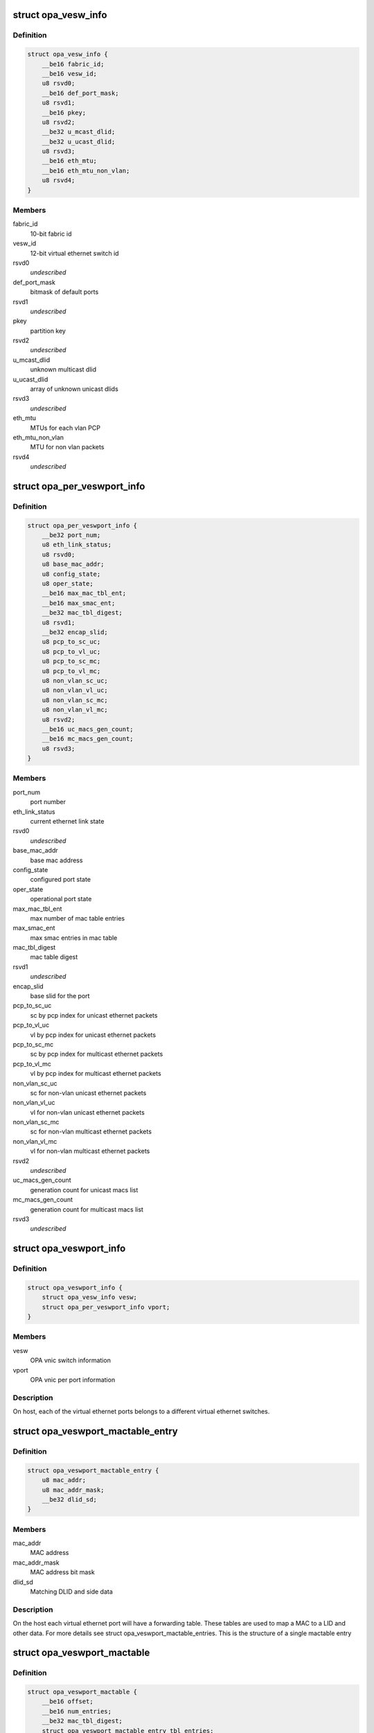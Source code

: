 .. -*- coding: utf-8; mode: rst -*-
.. src-file: drivers/infiniband/ulp/opa_vnic/opa_vnic_encap.h

.. _`opa_vesw_info`:

struct opa_vesw_info
====================

.. c:type:: struct opa_vesw_info

    OPA vnic switch information

.. _`opa_vesw_info.definition`:

Definition
----------

.. code-block:: c

    struct opa_vesw_info {
        __be16 fabric_id;
        __be16 vesw_id;
        u8 rsvd0;
        __be16 def_port_mask;
        u8 rsvd1;
        __be16 pkey;
        u8 rsvd2;
        __be32 u_mcast_dlid;
        __be32 u_ucast_dlid;
        u8 rsvd3;
        __be16 eth_mtu;
        __be16 eth_mtu_non_vlan;
        u8 rsvd4;
    }

.. _`opa_vesw_info.members`:

Members
-------

fabric_id
    10-bit fabric id

vesw_id
    12-bit virtual ethernet switch id

rsvd0
    *undescribed*

def_port_mask
    bitmask of default ports

rsvd1
    *undescribed*

pkey
    partition key

rsvd2
    *undescribed*

u_mcast_dlid
    unknown multicast dlid

u_ucast_dlid
    array of unknown unicast dlids

rsvd3
    *undescribed*

eth_mtu
    MTUs for each vlan PCP

eth_mtu_non_vlan
    MTU for non vlan packets

rsvd4
    *undescribed*

.. _`opa_per_veswport_info`:

struct opa_per_veswport_info
============================

.. c:type:: struct opa_per_veswport_info

    OPA vnic per port information

.. _`opa_per_veswport_info.definition`:

Definition
----------

.. code-block:: c

    struct opa_per_veswport_info {
        __be32 port_num;
        u8 eth_link_status;
        u8 rsvd0;
        u8 base_mac_addr;
        u8 config_state;
        u8 oper_state;
        __be16 max_mac_tbl_ent;
        __be16 max_smac_ent;
        __be32 mac_tbl_digest;
        u8 rsvd1;
        __be32 encap_slid;
        u8 pcp_to_sc_uc;
        u8 pcp_to_vl_uc;
        u8 pcp_to_sc_mc;
        u8 pcp_to_vl_mc;
        u8 non_vlan_sc_uc;
        u8 non_vlan_vl_uc;
        u8 non_vlan_sc_mc;
        u8 non_vlan_vl_mc;
        u8 rsvd2;
        __be16 uc_macs_gen_count;
        __be16 mc_macs_gen_count;
        u8 rsvd3;
    }

.. _`opa_per_veswport_info.members`:

Members
-------

port_num
    port number

eth_link_status
    current ethernet link state

rsvd0
    *undescribed*

base_mac_addr
    base mac address

config_state
    configured port state

oper_state
    operational port state

max_mac_tbl_ent
    max number of mac table entries

max_smac_ent
    max smac entries in mac table

mac_tbl_digest
    mac table digest

rsvd1
    *undescribed*

encap_slid
    base slid for the port

pcp_to_sc_uc
    sc by pcp index for unicast ethernet packets

pcp_to_vl_uc
    vl by pcp index for unicast ethernet packets

pcp_to_sc_mc
    sc by pcp index for multicast ethernet packets

pcp_to_vl_mc
    vl by pcp index for multicast ethernet packets

non_vlan_sc_uc
    sc for non-vlan unicast ethernet packets

non_vlan_vl_uc
    vl for non-vlan unicast ethernet packets

non_vlan_sc_mc
    sc for non-vlan multicast ethernet packets

non_vlan_vl_mc
    vl for non-vlan multicast ethernet packets

rsvd2
    *undescribed*

uc_macs_gen_count
    generation count for unicast macs list

mc_macs_gen_count
    generation count for multicast macs list

rsvd3
    *undescribed*

.. _`opa_veswport_info`:

struct opa_veswport_info
========================

.. c:type:: struct opa_veswport_info

    OPA vnic port information

.. _`opa_veswport_info.definition`:

Definition
----------

.. code-block:: c

    struct opa_veswport_info {
        struct opa_vesw_info vesw;
        struct opa_per_veswport_info vport;
    }

.. _`opa_veswport_info.members`:

Members
-------

vesw
    OPA vnic switch information

vport
    OPA vnic per port information

.. _`opa_veswport_info.description`:

Description
-----------

On host, each of the virtual ethernet ports belongs
to a different virtual ethernet switches.

.. _`opa_veswport_mactable_entry`:

struct opa_veswport_mactable_entry
==================================

.. c:type:: struct opa_veswport_mactable_entry

    single entry in the forwarding table

.. _`opa_veswport_mactable_entry.definition`:

Definition
----------

.. code-block:: c

    struct opa_veswport_mactable_entry {
        u8 mac_addr;
        u8 mac_addr_mask;
        __be32 dlid_sd;
    }

.. _`opa_veswport_mactable_entry.members`:

Members
-------

mac_addr
    MAC address

mac_addr_mask
    MAC address bit mask

dlid_sd
    Matching DLID and side data

.. _`opa_veswport_mactable_entry.description`:

Description
-----------

On the host each virtual ethernet port will have
a forwarding table. These tables are used to
map a MAC to a LID and other data. For more
details see struct opa_veswport_mactable_entries.
This is the structure of a single mactable entry

.. _`opa_veswport_mactable`:

struct opa_veswport_mactable
============================

.. c:type:: struct opa_veswport_mactable

    Forwarding table array

.. _`opa_veswport_mactable.definition`:

Definition
----------

.. code-block:: c

    struct opa_veswport_mactable {
        __be16 offset;
        __be16 num_entries;
        __be32 mac_tbl_digest;
        struct opa_veswport_mactable_entry tbl_entries;
    }

.. _`opa_veswport_mactable.members`:

Members
-------

offset
    mac table starting offset

num_entries
    Number of entries to get or set

mac_tbl_digest
    mac table digest

tbl_entries
    Array of table entries

.. _`opa_veswport_mactable.description`:

Description
-----------

The EM sends down this structure in a MAD indicating
the starting offset in the forwarding table that this
entry is to be loaded into and the number of entries
that that this MAD instance contains
The mac_tbl_digest has been added to this MAD structure. It will be set by
the EM and it will be used by the EM to check if there are any
discrepancies with this value and the value
maintained by the EM in the case of VNIC port being deleted or unloaded
A new instantiation of a VNIC will always have a value of zero.
This value is stored as part of the vnic adapter structure and will be
accessed by the GET and SET routines for both the mactable entries and the
veswport info.

.. _`opa_veswport_summary_counters`:

struct opa_veswport_summary_counters
====================================

.. c:type:: struct opa_veswport_summary_counters

    summary counters

.. _`opa_veswport_summary_counters.definition`:

Definition
----------

.. code-block:: c

    struct opa_veswport_summary_counters {
        __be16 vp_instance;
        __be16 vesw_id;
        __be32 veswport_num;
        __be64 tx_errors;
        __be64 rx_errors;
        __be64 tx_packets;
        __be64 rx_packets;
        __be64 tx_bytes;
        __be64 rx_bytes;
        __be64 tx_unicast;
        __be64 tx_mcastbcast;
        __be64 tx_untagged;
        __be64 tx_vlan;
        __be64 tx_64_size;
        __be64 tx_65_127;
        __be64 tx_128_255;
        __be64 tx_256_511;
        __be64 tx_512_1023;
        __be64 tx_1024_1518;
        __be64 tx_1519_max;
        __be64 rx_unicast;
        __be64 rx_mcastbcast;
        __be64 rx_untagged;
        __be64 rx_vlan;
        __be64 rx_64_size;
        __be64 rx_65_127;
        __be64 rx_128_255;
        __be64 rx_256_511;
        __be64 rx_512_1023;
        __be64 rx_1024_1518;
        __be64 rx_1519_max;
        __be64 reserved;
    }

.. _`opa_veswport_summary_counters.members`:

Members
-------

vp_instance
    vport instance on the OPA port

vesw_id
    virtual ethernet switch id

veswport_num
    virtual ethernet switch port number

tx_errors
    transmit errors

rx_errors
    receive errors

tx_packets
    transmit packets

rx_packets
    receive packets

tx_bytes
    transmit bytes

rx_bytes
    receive bytes

tx_unicast
    unicast packets transmitted

tx_mcastbcast
    multicast/broadcast packets transmitted

tx_untagged
    non-vlan packets transmitted

tx_vlan
    vlan packets transmitted

tx_64_size
    transmit packet length is 64 bytes

tx_65_127
    transmit packet length is >=65 and < 127 bytes

tx_128_255
    transmit packet length is >=128 and < 255 bytes

tx_256_511
    transmit packet length is >=256 and < 511 bytes

tx_512_1023
    transmit packet length is >=512 and < 1023 bytes

tx_1024_1518
    transmit packet length is >=1024 and < 1518 bytes

tx_1519_max
    transmit packet length >= 1519 bytes

rx_unicast
    unicast packets received

rx_mcastbcast
    multicast/broadcast packets received

rx_untagged
    non-vlan packets received

rx_vlan
    vlan packets received

rx_64_size
    received packet length is 64 bytes

rx_65_127
    received packet length is >=65 and < 127 bytes

rx_128_255
    received packet length is >=128 and < 255 bytes

rx_256_511
    received packet length is >=256 and < 511 bytes

rx_512_1023
    received packet length is >=512 and < 1023 bytes

rx_1024_1518
    received packet length is >=1024 and < 1518 bytes

rx_1519_max
    received packet length >= 1519 bytes

reserved
    *undescribed*

.. _`opa_veswport_summary_counters.description`:

Description
-----------

All the above are counters of corresponding conditions.

.. _`opa_veswport_error_counters`:

struct opa_veswport_error_counters
==================================

.. c:type:: struct opa_veswport_error_counters

    error counters

.. _`opa_veswport_error_counters.definition`:

Definition
----------

.. code-block:: c

    struct opa_veswport_error_counters {
        __be16 vp_instance;
        __be16 vesw_id;
        __be32 veswport_num;
        __be64 tx_errors;
        __be64 rx_errors;
        __be64 rsvd0;
        __be64 tx_smac_filt;
        __be64 rsvd1;
        __be64 rsvd2;
        __be64 rsvd3;
        __be64 tx_dlid_zero;
        __be64 rsvd4;
        __be64 tx_logic;
        __be64 rsvd5;
        __be64 tx_drop_state;
        __be64 rx_bad_veswid;
        __be64 rsvd6;
        __be64 rx_runt;
        __be64 rx_oversize;
        __be64 rsvd7;
        __be64 rx_eth_down;
        __be64 rx_drop_state;
        __be64 rx_logic;
        __be64 rsvd8;
        __be64 rsvd9;
    }

.. _`opa_veswport_error_counters.members`:

Members
-------

vp_instance
    vport instance on the OPA port

vesw_id
    virtual ethernet switch id

veswport_num
    virtual ethernet switch port number

tx_errors
    transmit errors

rx_errors
    receive errors

rsvd0
    *undescribed*

tx_smac_filt
    smac filter errors

rsvd1
    *undescribed*

rsvd2
    *undescribed*

rsvd3
    *undescribed*

tx_dlid_zero
    transmit packets with invalid dlid

rsvd4
    *undescribed*

tx_logic
    other transmit errors

rsvd5
    *undescribed*

tx_drop_state
    packet tansmission in non-forward port state

rx_bad_veswid
    received packet with invalid vesw id

rsvd6
    *undescribed*

rx_runt
    received ethernet packet with length < 64 bytes

rx_oversize
    received ethernet packet with length > MTU size

rsvd7
    *undescribed*

rx_eth_down
    received packets when interface is down

rx_drop_state
    received packets in non-forwarding port state

rx_logic
    other receive errors

rsvd8
    *undescribed*

rsvd9
    *undescribed*

.. _`opa_veswport_error_counters.description`:

Description
-----------

All the above are counters of corresponding erorr conditions.

.. _`opa_veswport_trap`:

struct opa_veswport_trap
========================

.. c:type:: struct opa_veswport_trap

    Trap message sent to EM by VNIC

.. _`opa_veswport_trap.definition`:

Definition
----------

.. code-block:: c

    struct opa_veswport_trap {
        __be16 fabric_id;
        __be16 veswid;
        __be32 veswportnum;
        __be16 opaportnum;
        u8 veswportindex;
        u8 opcode;
        __be32 reserved;
    }

.. _`opa_veswport_trap.members`:

Members
-------

fabric_id
    10 bit fabric id

veswid
    12 bit virtual ethernet switch id

veswportnum
    logical port number on the Virtual switch

opaportnum
    physical port num (redundant on host)

veswportindex
    switch port index on opa port 0 based

opcode
    operation

reserved
    32 bit for alignment

.. _`opa_veswport_trap.description`:

Description
-----------

The VNIC will send trap messages to the Ethernet manager to
inform it about changes to the VNIC config, behaviour etc.
This is the format of the trap payload.

.. _`opa_vnic_iface_mac_entry`:

struct opa_vnic_iface_mac_entry
===============================

.. c:type:: struct opa_vnic_iface_mac_entry

    single entry in the mac list

.. _`opa_vnic_iface_mac_entry.definition`:

Definition
----------

.. code-block:: c

    struct opa_vnic_iface_mac_entry {
        u8 mac_addr;
    }

.. _`opa_vnic_iface_mac_entry.members`:

Members
-------

mac_addr
    MAC address

.. _`opa_veswport_iface_macs`:

struct opa_veswport_iface_macs
==============================

.. c:type:: struct opa_veswport_iface_macs

    Msg to set globally administered MAC

.. _`opa_veswport_iface_macs.definition`:

Definition
----------

.. code-block:: c

    struct opa_veswport_iface_macs {
        __be16 start_idx;
        __be16 num_macs_in_msg;
        __be16 tot_macs_in_lst;
        __be16 gen_count;
        struct opa_vnic_iface_mac_entry entry;
    }

.. _`opa_veswport_iface_macs.members`:

Members
-------

start_idx
    position of first entry (0 based)

num_macs_in_msg
    number of MACs in this message

tot_macs_in_lst
    The total number of MACs the agent has

gen_count
    gen_count to indicate change

entry
    The mac list entry

.. _`opa_veswport_iface_macs.description`:

Description
-----------

Same attribute IDS and attribute modifiers as in locally administered
addresses used to set globally administered addresses

.. _`opa_vnic_vema_mad`:

struct opa_vnic_vema_mad
========================

.. c:type:: struct opa_vnic_vema_mad

    Generic VEMA MAD

.. _`opa_vnic_vema_mad.definition`:

Definition
----------

.. code-block:: c

    struct opa_vnic_vema_mad {
        struct ib_mad_hdr mad_hdr;
        struct ib_rmpp_hdr rmpp_hdr;
        u8 reserved;
        u8 oui;
        u8 data;
    }

.. _`opa_vnic_vema_mad.members`:

Members
-------

mad_hdr
    Generic MAD header

rmpp_hdr
    RMPP header for vendor specific MADs

reserved
    *undescribed*

oui
    Unique org identifier

data
    MAD data

.. _`opa_vnic_notice_attr`:

struct opa_vnic_notice_attr
===========================

.. c:type:: struct opa_vnic_notice_attr

    Generic Notice MAD

.. _`opa_vnic_notice_attr.definition`:

Definition
----------

.. code-block:: c

    struct opa_vnic_notice_attr {
        u8 gen_type;
        u8 oui_1;
        u8 oui_2;
        u8 oui_3;
        __be16 trap_num;
        __be16 toggle_count;
        __be32 issuer_lid;
        __be32 reserved;
        u8 issuer_gid;
        u8 raw_data;
    }

.. _`opa_vnic_notice_attr.members`:

Members
-------

gen_type
    Generic/Specific bit and type of notice

oui_1
    Vendor ID byte 1

oui_2
    Vendor ID byte 2

oui_3
    Vendor ID byte 3

trap_num
    Trap number

toggle_count
    Notice toggle bit and count value

issuer_lid
    Trap issuer's lid

reserved
    *undescribed*

issuer_gid
    Issuer GID (only if Report method)

raw_data
    Trap message body

.. _`opa_vnic_vema_mad_trap`:

struct opa_vnic_vema_mad_trap
=============================

.. c:type:: struct opa_vnic_vema_mad_trap

    Generic VEMA MAD Trap

.. _`opa_vnic_vema_mad_trap.definition`:

Definition
----------

.. code-block:: c

    struct opa_vnic_vema_mad_trap {
        struct ib_mad_hdr mad_hdr;
        struct ib_rmpp_hdr rmpp_hdr;
        u8 reserved;
        u8 oui;
        struct opa_vnic_notice_attr notice;
    }

.. _`opa_vnic_vema_mad_trap.members`:

Members
-------

mad_hdr
    Generic MAD header

rmpp_hdr
    RMPP header for vendor specific MADs

reserved
    *undescribed*

oui
    Unique org identifier

notice
    Notice structure

.. This file was automatic generated / don't edit.

